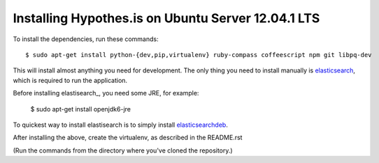 Installing Hypothes.is on Ubuntu Server 12.04.1 LTS
######################

To install the dependencies, run these commands::

    $ sudo apt-get install python-{dev,pip,virtualenv} ruby-compass coffeescript npm git libpq-dev

This will install almost anything you need for development.
The only thing you need to install manually is elasticsearch_,
which is required to run the application.

Before installing elastisearch_, you need some JRE, for example:

    $ sudo apt-get install openjdk6-jre

To quickest way to install elastisearch is to simply install elasticsearchdeb_.

After installing the above, create the virtualenv, as described in the README.rst

(Run the commands from the directory where you've cloned the repository.)

.. _elasticsearch: http://www.elasticsearch.org/
.. _elasticsearchdeb: http://download.elasticsearch.org/elasticsearch/elasticsearch/elasticsearch-0.20.5.deb
